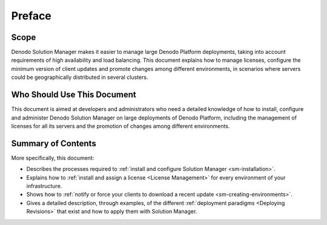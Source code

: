 =======
Preface
=======

Scope
=====

Denodo Solution Manager makes it easier to manage large Denodo Platform
deployments, taking into account requirements of high availability and load
balancing. This document explains how to manage licenses, configure the minimum
version of client updates and promote changes among different environments, in
scenarios where servers could be geographically distributed in several clusters.

Who Should Use This Document
============================

This document is aimed at developers and administrators who need a detailed
knowledge of how to install, configure and administer Denodo Solution Manager
on large deployments of Denodo Platform, including the management of licenses
for all its servers and the promotion of changes among different environments.

Summary of Contents
===================

More specifically, this document:

-  Describes the processes required to
   :ref:`install and configure Solution Manager <sm-installation>`.
-  Explains how to :ref:`install and assign a license <License Management>`
   for every environment of your infrastructure.
-  Shows how to :ref:`notify or force your clients to download a recent update
   <sm-creating-environments>`.
-  Gives a detailed description, through examples, of the different
   :ref:`deployment paradigms <Deploying Revisions>` that exist and how to apply
   them with Solution Manager.